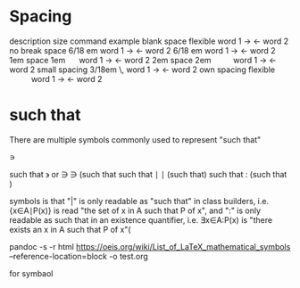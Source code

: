 * Spacing 
description 	size 	command 	example
blank space 	flexible		word 1 → ← word 2
no break space 	6/18 em \nobreakspace 	word 1 → ← word 2
         	6/18 em 	  	word 1 →  ← word 2
1em space 	1em 	 \quad 	        word 1 →     ← word 2
2em space 	2em 	 \qquad 	word 1 →        ← word 2
small spacing 	3/18em 	 \, 	        word 1 →  ← word 2
own spacing 	flexible \hspace{1cm} 	word 1 →         ← word 2

* such that
There are multiple symbols commonly used to represent "such that"

    ∍

such that \backepsilon or ∋ \ni (such that 
such that ∣ \mid (such that)
such that : (such that )

 symbols is that "|" is only readable as "such that" in class builders,
 i.e. {x∈A∣P(x)} is read "the set of x in A such that P of x", and
 ":" is only readable as such that in an existence quantifier,
 i.e. ∃x∈A:P(x) is "there exists an x in A such that P of x"(

 pandoc -s -r html https://oeis.org/wiki/List_of_LaTeX_mathematical_symbols  --reference-location=block -o test.org

 for symbaol
 
